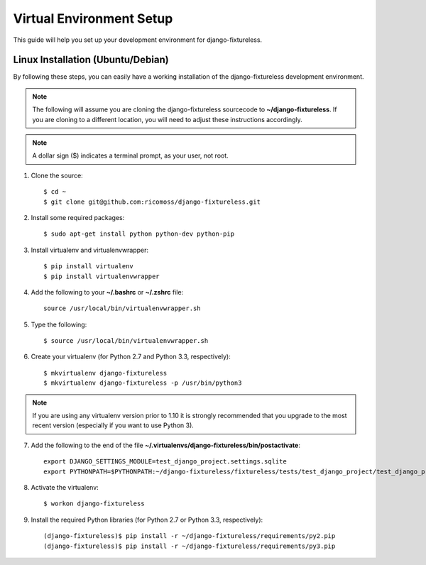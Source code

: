 ==========================
Virtual Environment Setup
==========================

This guide will help you set up your development environment for
django-fixtureless.

Linux Installation (Ubuntu/Debian)
==================================

By following these steps, you can easily have a working installation of the
django-fixtureless development environment.

.. note::

   The following will assume you are cloning the django-fixtureless sourcecode
   to **~/django-fixtureless**.  If you are cloning to a different location,
   you will need to adjust these instructions accordingly.

.. note::

   A dollar sign ($) indicates a terminal prompt, as your user, not root.

1.  Clone the source::

        $ cd ~
        $ git clone git@github.com:ricomoss/django-fixtureless.git

2. Install some required packages::

        $ sudo apt-get install python python-dev python-pip

3.  Install virtualenv and virtualenvwrapper::

        $ pip install virtualenv
        $ pip install virtualenvwrapper

4.  Add the following to your **~/.bashrc** or **~/.zshrc** file::

        source /usr/local/bin/virtualenvwrapper.sh

5.  Type the following::

        $ source /usr/local/bin/virtualenvwrapper.sh

6.  Create your virtualenv (for Python 2.7 and Python 3.3, respectively)::

        $ mkvirtualenv django-fixtureless
        $ mkvirtualenv django-fixtureless -p /usr/bin/python3


.. note::

    If you are using any virtualenv version prior to 1.10 it is strongly
    recommended that you upgrade to the most recent version (especially
    if you want to use Python 3).

7.  Add the following to the end of the file
    **~/.virtualenvs/django-fixtureless/bin/postactivate**::

        export DJANGO_SETTINGS_MODULE=test_django_project.settings.sqlite
        export PYTHONPATH=$PYTHONPATH:~/django-fixtureless/fixtureless/tests/test_django_project/test_django_project/:~/django-fixtureless/fixtureless/

8.  Activate the virtualenv::

        $ workon django-fixtureless

9.  Install the required Python libraries (for Python 2.7 or
    Python 3.3, respectively)::

        (django-fixtureless)$ pip install -r ~/django-fixtureless/requirements/py2.pip
        (django-fixtureless)$ pip install -r ~/django-fixtureless/requirements/py3.pip

